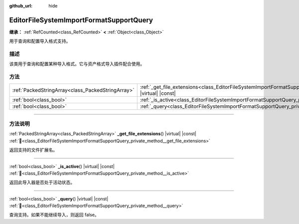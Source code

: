 :github_url: hide

.. DO NOT EDIT THIS FILE!!!
.. Generated automatically from Godot engine sources.
.. Generator: https://github.com/godotengine/godot/tree/4.3/doc/tools/make_rst.py.
.. XML source: https://github.com/godotengine/godot/tree/4.3/doc/classes/EditorFileSystemImportFormatSupportQuery.xml.

.. _class_EditorFileSystemImportFormatSupportQuery:

EditorFileSystemImportFormatSupportQuery
========================================

**继承：** :ref:`RefCounted<class_RefCounted>` **<** :ref:`Object<class_Object>`

用于查询和配置导入格式支持。

.. rst-class:: classref-introduction-group

描述
----

该类用于查询和配置某种导入格式。它与资产格式导入插件配合使用。

.. rst-class:: classref-reftable-group

方法
----

.. table::
   :widths: auto

   +---------------------------------------------------+-----------------------------------------------------------------------------------------------------------------------------------------+
   | :ref:`PackedStringArray<class_PackedStringArray>` | :ref:`_get_file_extensions<class_EditorFileSystemImportFormatSupportQuery_private_method__get_file_extensions>`\ (\ ) |virtual| |const| |
   +---------------------------------------------------+-----------------------------------------------------------------------------------------------------------------------------------------+
   | :ref:`bool<class_bool>`                           | :ref:`_is_active<class_EditorFileSystemImportFormatSupportQuery_private_method__is_active>`\ (\ ) |virtual| |const|                     |
   +---------------------------------------------------+-----------------------------------------------------------------------------------------------------------------------------------------+
   | :ref:`bool<class_bool>`                           | :ref:`_query<class_EditorFileSystemImportFormatSupportQuery_private_method__query>`\ (\ ) |virtual| |const|                             |
   +---------------------------------------------------+-----------------------------------------------------------------------------------------------------------------------------------------+

.. rst-class:: classref-section-separator

----

.. rst-class:: classref-descriptions-group

方法说明
--------

.. _class_EditorFileSystemImportFormatSupportQuery_private_method__get_file_extensions:

.. rst-class:: classref-method

:ref:`PackedStringArray<class_PackedStringArray>` **_get_file_extensions**\ (\ ) |virtual| |const| :ref:`🔗<class_EditorFileSystemImportFormatSupportQuery_private_method__get_file_extensions>`

返回支持的文件扩展名。

.. rst-class:: classref-item-separator

----

.. _class_EditorFileSystemImportFormatSupportQuery_private_method__is_active:

.. rst-class:: classref-method

:ref:`bool<class_bool>` **_is_active**\ (\ ) |virtual| |const| :ref:`🔗<class_EditorFileSystemImportFormatSupportQuery_private_method__is_active>`

返回此导入器是否处于活动状态。

.. rst-class:: classref-item-separator

----

.. _class_EditorFileSystemImportFormatSupportQuery_private_method__query:

.. rst-class:: classref-method

:ref:`bool<class_bool>` **_query**\ (\ ) |virtual| |const| :ref:`🔗<class_EditorFileSystemImportFormatSupportQuery_private_method__query>`

查询支持。如果不能继续导入，则返回 false。

.. |virtual| replace:: :abbr:`virtual (本方法通常需要用户覆盖才能生效。)`
.. |const| replace:: :abbr:`const (本方法无副作用，不会修改该实例的任何成员变量。)`
.. |vararg| replace:: :abbr:`vararg (本方法除了能接受在此处描述的参数外，还能够继续接受任意数量的参数。)`
.. |constructor| replace:: :abbr:`constructor (本方法用于构造某个类型。)`
.. |static| replace:: :abbr:`static (调用本方法无需实例，可直接使用类名进行调用。)`
.. |operator| replace:: :abbr:`operator (本方法描述的是使用本类型作为左操作数的有效运算符。)`
.. |bitfield| replace:: :abbr:`BitField (这个值是由下列位标志构成位掩码的整数。)`
.. |void| replace:: :abbr:`void (无返回值。)`
